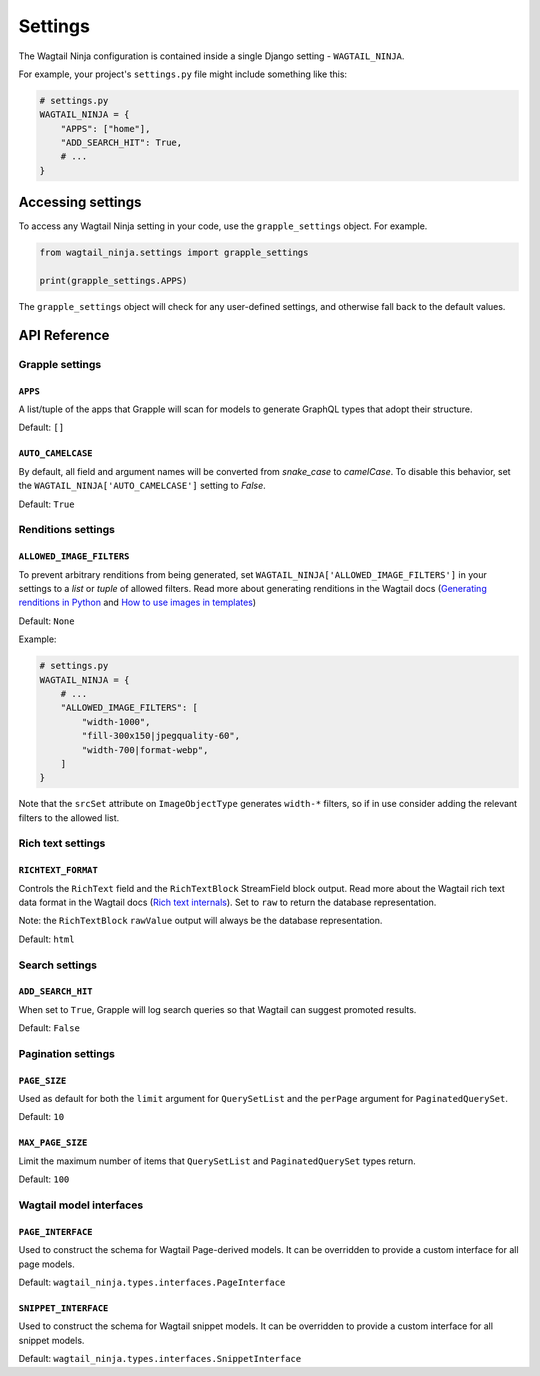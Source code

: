 Settings
========

The Wagtail Ninja configuration is contained inside a single Django setting - ``WAGTAIL_NINJA``.

For example, your project's ``settings.py`` file might include something like this:

.. code-block:: python

    # settings.py
    WAGTAIL_NINJA = {
        "APPS": ["home"],
        "ADD_SEARCH_HIT": True,
        # ...
    }


Accessing settings
------------------

To access any Wagtail Ninja setting in your code, use the ``grapple_settings`` object. For example.

.. code-block:: python

    from wagtail_ninja.settings import grapple_settings

    print(grapple_settings.APPS)

The ``grapple_settings`` object will check for any user-defined settings, and otherwise fall back to
the default values.


API Reference
-------------


Grapple settings
^^^^^^^^^^^^^^^^

``APPS``
********

A list/tuple of the apps that Grapple will scan for models to generate GraphQL types that adopt their structure.

Default: ``[]``


``AUTO_CAMELCASE``
******************

By default, all field and argument names will be converted from `snake_case` to `camelCase`.
To disable this behavior, set the ``WAGTAIL_NINJA['AUTO_CAMELCASE']`` setting to `False`.

Default: ``True``


Renditions settings
^^^^^^^^^^^^^^^^^^^

``ALLOWED_IMAGE_FILTERS``
*************************

To prevent arbitrary renditions from being generated, set ``WAGTAIL_NINJA['ALLOWED_IMAGE_FILTERS']`` in
your settings to a `list` or `tuple` of allowed filters. Read more about generating renditions in the Wagtail docs
(`Generating renditions in Python <https://docs.wagtail.io/en/stable/advanced_topics/images/renditions.html#generating-renditions-in-python>`_ and
`How to use images in templates <https://docs.wagtail.io/en/stable/topics/images.html#how-to-use-images-in-templates>`_)

Default: ``None``

Example:

.. code-block:: python

    # settings.py
    WAGTAIL_NINJA = {
        # ...
        "ALLOWED_IMAGE_FILTERS": [
            "width-1000",
            "fill-300x150|jpegquality-60",
            "width-700|format-webp",
        ]
    }

Note that the ``srcSet`` attribute on ``ImageObjectType`` generates ``width-*`` filters, so if in use
consider adding the relevant filters to the allowed list.


.. _rich text settings:

Rich text settings
^^^^^^^^^^^^^^^^^^

``RICHTEXT_FORMAT``
*******************

Controls the ``RichText`` field and the ``RichTextBlock`` StreamField block output. Read more about the Wagtail
rich text data format in the Wagtail docs (`Rich text internals <https://docs.wagtail.io/en/stable/extending/rich_text_internals.html#data-format>`_).
Set to ``raw`` to return the database representation.

Note: the ``RichTextBlock`` ``rawValue`` output will always be the database representation.

Default: ``html``

Search settings
^^^^^^^^^^^^^^^

``ADD_SEARCH_HIT``
******************

When set to ``True``, Grapple will log search queries so that Wagtail can suggest promoted results.

Default: ``False``


Pagination settings
^^^^^^^^^^^^^^^^^^^

``PAGE_SIZE``
**************

Used as default for both the ``limit`` argument for ``QuerySetList`` and the ``perPage`` argument for ``PaginatedQuerySet``.

Default: ``10``


``MAX_PAGE_SIZE``
*****************

Limit the maximum number of items that ``QuerySetList`` and ``PaginatedQuerySet`` types return.

Default: ``100``


Wagtail model interfaces
^^^^^^^^^^^^^^^^^^^^^^^^

.. _page interface setting:

``PAGE_INTERFACE``
******************

Used to construct the schema for Wagtail Page-derived models. It can be overridden to provide a custom interface for all
page models.

Default: ``wagtail_ninja.types.interfaces.PageInterface``


.. _snippet interface setting:

``SNIPPET_INTERFACE``
*********************

Used to construct the schema for Wagtail snippet models. It can be overridden to provide a custom interface for all
snippet models.

Default: ``wagtail_ninja.types.interfaces.SnippetInterface``
